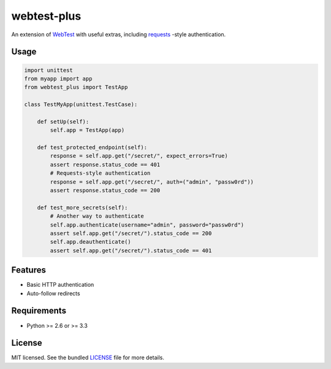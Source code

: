============
webtest-plus
============

An extension of `WebTest <http://webtest.pythonpaste.org/en/latest/>`_  with useful extras, including `requests <http://docs.python-requests.org/en/latest/>`_ -style authentication.

Usage
-----

.. code-block:: python

    import unittest
    from myapp import app
    from webtest_plus import TestApp

    class TestMyApp(unittest.TestCase):

        def setUp(self):
            self.app = TestApp(app)

        def test_protected_endpoint(self):
            response = self.app.get("/secret/", expect_errors=True)
            assert response.status_code == 401
            # Requests-style authentication
            response = self.app.get("/secret/", auth=("admin", "passw0rd"))
            assert response.status_code == 200

        def test_more_secrets(self):
            # Another way to authenticate
            self.app.authenticate(username="admin", password="passw0rd")
            assert self.app.get("/secret/").status_code == 200
            self.app.deauthenticate()
            assert self.app.get("/secret/").status_code == 401

Features
--------

* Basic HTTP authentication
* Auto-follow redirects

Requirements
------------

- Python >= 2.6 or >= 3.3

License
-------

MIT licensed. See the bundled `LICENSE <https://github.com/sloria/webtest-plus/blob/master/LICENSE>`_ file for more details.
